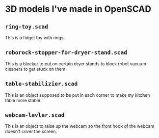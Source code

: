 * 3D models I've made in OpenSCAD

** =ring-toy.scad=
This is a fidget toy with rings.

** =roborock-stopper-for-dryer-stand.scad=
This is a blocker to put on certain dryer stands to block robot vacuum
cleaners to get stuck on them.

** =table-stabilizier.scad=
This is an object supposed to be put in each corner to make my kitchen table
more stable.

** =webcam-levler.scad=
This is an object to raise up the webcam so the front hook of the webcam
doesn't cover the screen.

